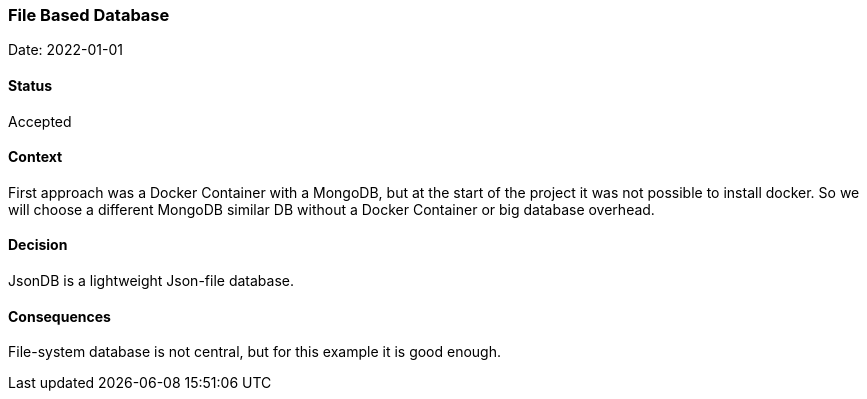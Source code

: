 === File Based Database

Date: 2022-01-01

==== Status
Accepted

==== Context
First approach was a Docker Container with a MongoDB, but at the start of the project it was not possible to install docker. So we will choose a different MongoDB similar DB without a Docker Container or big database overhead.

==== Decision
JsonDB is a lightweight Json-file database.

==== Consequences
File-system database is not central, but for this example it is good enough.
